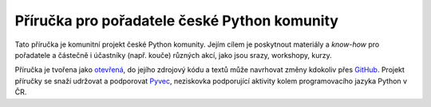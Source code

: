 Příručka pro pořadatele české Python komunity
=============================================

.. image:: https://readthedocs.org/projects/pyvec-guide/badge/?version=latest
    :target: http://pyvec-guide.readthedocs.org/cs/latest/?badge=latest
    :alt: Documentation Status

Tato příručka je komunitní projekt české Python komunity. Jejím cílem je poskytnout materiály a *know-how* pro pořadatele a částečně i účastníky (např. kouče) různých akcí, jako jsou srazy, workshopy, kurzy.

Příručka je tvořena jako `otevřená <https://cs.wikipedia.org/wiki/Otev%C5%99en%C3%BD_software>`_, do jejího zdrojový kódu a textů může navrhovat změny kdokoliv přes `GitHub <https://github.com/pyvec/guide>`_. Projekt příručky se snaží udržovat a podporovat `Pyvec <http://pyvec.org/>`_, neziskovka podporující aktivity kolem programovacího jazyka Python v ČR.
